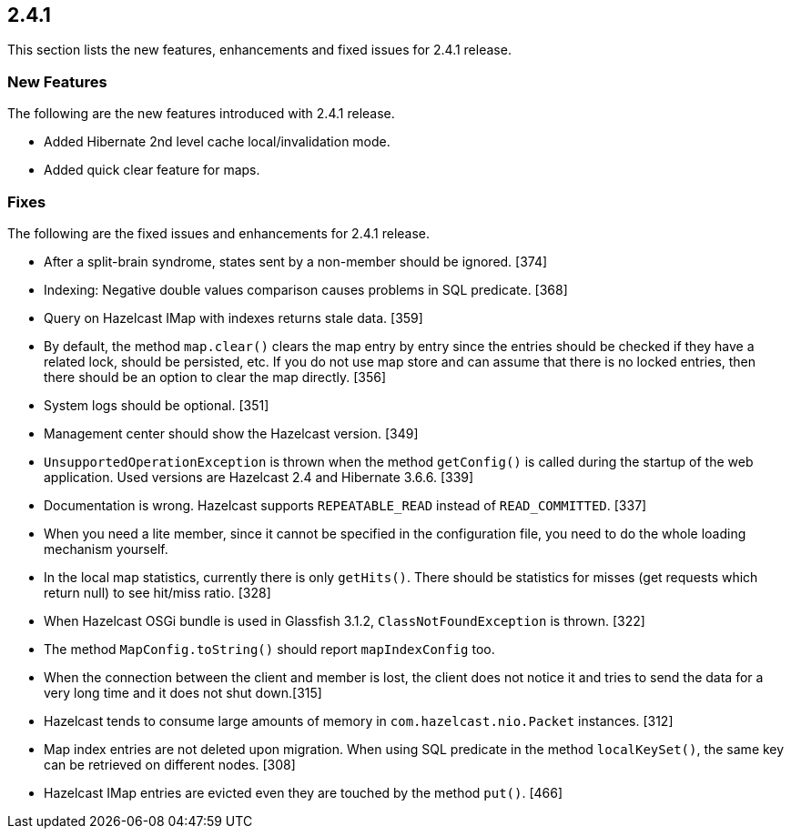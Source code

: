 
== 2.4.1

This section lists the new features, enhancements and fixed issues for
2.4.1 release.

[[features-241]]
=== New Features

The following are the new features introduced with 2.4.1 release.

* Added Hibernate 2nd level cache local/invalidation mode.
* Added quick clear feature for maps.

[[fixes-241]]
=== Fixes

The following are the fixed issues and enhancements for 2.4.1 release.

* After a split-brain syndrome, states sent by a non-member should be
ignored. [374]
* Indexing: Negative double values comparison causes problems in SQL
predicate. [368]
* Query on Hazelcast IMap with indexes returns stale data. [359]
* By default, the method `map.clear()` clears the map entry by entry
since the entries should be checked if they have a related lock, should
be persisted, etc. If you do not use map store and can assume that there
is no locked entries, then there should be an option to clear the map
directly. [356]
* System logs should be optional. [351]
* Management center should show the Hazelcast version. [349]
* `UnsupportedOperationException` is thrown when the method
`getConfig()` is called during the startup of the web application. Used
versions are Hazelcast 2.4 and Hibernate 3.6.6. [339]
* Documentation is wrong. Hazelcast supports `REPEATABLE_READ` instead
of `READ_COMMITTED`. [337]
* When you need a lite member, since it cannot be specified in the
configuration file, you need to do the whole loading mechanism yourself.
[333]
* In the local map statistics, currently there is only `getHits()`.
There should be statistics for misses (get requests which return null)
to see hit/miss ratio. [328]
* When Hazelcast OSGi bundle is used in Glassfish 3.1.2,
`ClassNotFoundException` is thrown. [322]
* The method `MapConfig.toString()` should report `mapIndexConfig` too.
[321]
* When the connection between the client and member is lost, the client
does not notice it and tries to send the data for a very long time and
it does not shut down.[315]
* Hazelcast tends to consume large amounts of memory in
`com.hazelcast.nio.Packet` instances. [312]
* Map index entries are not deleted upon migration. When using SQL
predicate in the method `localKeySet()`, the same key can be retrieved
on different nodes. [308]
* Hazelcast IMap entries are evicted even they are touched by the method
`put()`. [466]
